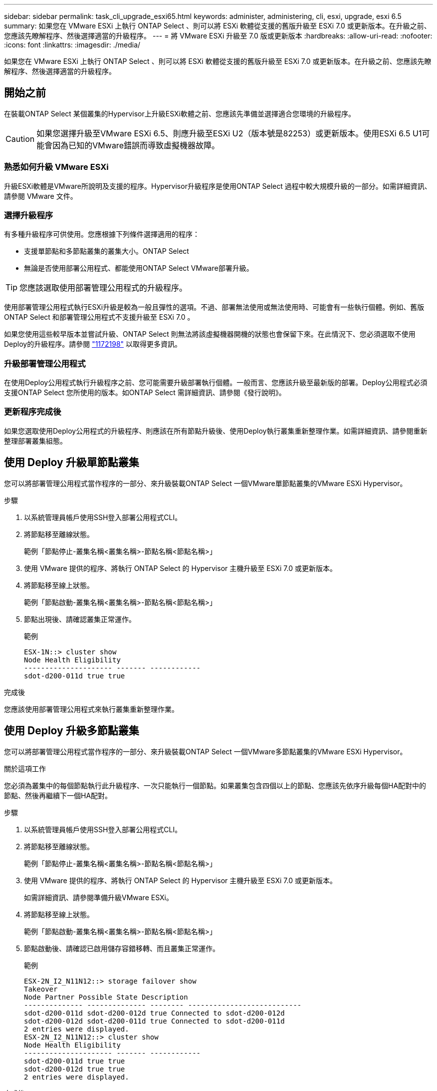 ---
sidebar: sidebar 
permalink: task_cli_upgrade_esxi65.html 
keywords: administer, administering, cli, esxi, upgrade, esxi 6.5 
summary: 如果您在 VMware ESXi 上執行 ONTAP Select 、則可以將 ESXi 軟體從支援的舊版升級至 ESXi 7.0 或更新版本。在升級之前、您應該先瞭解程序、然後選擇適當的升級程序。 
---
= 將 VMware ESXi 升級至 7.0 版或更新版本
:hardbreaks:
:allow-uri-read: 
:nofooter: 
:icons: font
:linkattrs: 
:imagesdir: ./media/


[role="lead"]
如果您在 VMware ESXi 上執行 ONTAP Select 、則可以將 ESXi 軟體從支援的舊版升級至 ESXi 7.0 或更新版本。在升級之前、您應該先瞭解程序、然後選擇適當的升級程序。



== 開始之前

在裝載ONTAP Select 某個叢集的Hypervisor上升級ESXi軟體之前、您應該先準備並選擇適合您環境的升級程序。


CAUTION: 如果您選擇升級至VMware ESXi 6.5、則應升級至ESXi U2（版本號是82253）或更新版本。使用ESXi 6.5 U1可能會因為已知的VMware錯誤而導致虛擬機器故障。



=== 熟悉如何升級 VMware ESXi

升級ESXi軟體是VMware所說明及支援的程序。Hypervisor升級程序是使用ONTAP Select 過程中較大規模升級的一部分。如需詳細資訊、請參閱 VMware 文件。



=== 選擇升級程序

有多種升級程序可供使用。您應根據下列條件選擇適用的程序：

* 支援單節點和多節點叢集的叢集大小。ONTAP Select
* 無論是否使用部署公用程式、都能使用ONTAP Select VMware部署升級。



TIP: 您應該選取使用部署管理公用程式的升級程序。

使用部署管理公用程式執行ESXi升級是較為一般且彈性的選項。不過、部署無法使用或無法使用時、可能會有一些執行個體。例如、舊版 ONTAP Select 和部署管理公用程式不支援升級至 ESXi 7.0 。

如果您使用這些較早版本並嘗試升級、ONTAP Select 則無法將該虛擬機器開機的狀態也會保留下來。在此情況下、您必須選取不使用Deploy的升級程序。請參閱 link:https://mysupport.netapp.com/site/bugs-online/product/ONTAPSELECT/BURT/1172198["1172198"^] 以取得更多資訊。



=== 升級部署管理公用程式

在使用Deploy公用程式執行升級程序之前、您可能需要升級部署執行個體。一般而言、您應該升級至最新版的部署。Deploy公用程式必須支援ONTAP Select 您所使用的版本。如ONTAP Select 需詳細資訊、請參閱《發行說明》。



=== 更新程序完成後

如果您選取使用Deploy公用程式的升級程序、則應該在所有節點升級後、使用Deploy執行叢集重新整理作業。如需詳細資訊、請參閱重新整理部署叢集組態。



== 使用 Deploy 升級單節點叢集

您可以將部署管理公用程式當作程序的一部分、來升級裝載ONTAP Select 一個VMware單節點叢集的VMware ESXi Hypervisor。

.步驟
. 以系統管理員帳戶使用SSH登入部署公用程式CLI。
. 將節點移至離線狀態。
+
範例「節點停止-叢集名稱<叢集名稱>-節點名稱<節點名稱>」

. 使用 VMware 提供的程序、將執行 ONTAP Select 的 Hypervisor 主機升級至 ESXi 7.0 或更新版本。
. 將節點移至線上狀態。
+
範例「節點啟動-叢集名稱<叢集名稱>-節點名稱<節點名稱>」

. 節點出現後、請確認叢集正常運作。
+
範例

+
....
ESX-1N::> cluster show
Node Health Eligibility
--------------------- ------- ------------
sdot-d200-011d true true
....


.完成後
您應該使用部署管理公用程式來執行叢集重新整理作業。



== 使用 Deploy 升級多節點叢集

您可以將部署管理公用程式當作程序的一部分、來升級裝載ONTAP Select 一個VMware多節點叢集的VMware ESXi Hypervisor。

.關於這項工作
您必須為叢集中的每個節點執行此升級程序、一次只能執行一個節點。如果叢集包含四個以上的節點、您應該先依序升級每個HA配對中的節點、然後再繼續下一個HA配對。

.步驟
. 以系統管理員帳戶使用SSH登入部署公用程式CLI。
. 將節點移至離線狀態。
+
範例「節點停止-叢集名稱<叢集名稱>-節點名稱<節點名稱>」

. 使用 VMware 提供的程序、將執行 ONTAP Select 的 Hypervisor 主機升級至 ESXi 7.0 或更新版本。
+
如需詳細資訊、請參閱準備升級VMware ESXi。

. 將節點移至線上狀態。
+
範例「節點啟動-叢集名稱<叢集名稱>-節點名稱<節點名稱>」

. 節點啟動後、請確認已啟用儲存容錯移轉、而且叢集正常運作。
+
範例

+
....
ESX-2N_I2_N11N12::> storage failover show
Takeover
Node Partner Possible State Description
-------------- -------------- -------- ---------------------------
sdot-d200-011d sdot-d200-012d true Connected to sdot-d200-012d
sdot-d200-012d sdot-d200-011d true Connected to sdot-d200-011d
2 entries were displayed.
ESX-2N_I2_N11N12::> cluster show
Node Health Eligibility
--------------------- ------- ------------
sdot-d200-011d true true
sdot-d200-012d true true
2 entries were displayed.
....


.完成後
您必須為ONTAP Select 使用於叢集中的每個主機執行升級程序。升級所有ESXi主機之後、您應該使用部署管理公用程式來執行叢集重新整理作業。



== 無需部署即可升級單節點叢集

您無需ONTAP Select 使用部署管理公用程式、即可升級VMware ESXi Hypervisor、將其裝載於一個單節點叢集。

.步驟
. 登入ONTAP 到畫面上的指令行介面、然後停止節點。
. 使用VMware vSphere、確認ONTAP Select 已關閉VMware vCenter虛擬機器。
. 使用 VMware 提供的程序、將執行 ONTAP Select 的 Hypervisor 主機升級至 ESXi 7.0 或更新版本。
+
如需詳細資訊、請參閱準備升級VMware ESXi。

. 使用VMware vSphere存取vCenter並執行下列動作：
+
.. 將磁碟機新增至ONTAP Select 物件虛擬機器。
.. 開啟ONTAP Select 支援的物件虛擬機器。
.. 以系統管理員帳戶使用SSH登入ONTAP SNetApp CLI。


. 節點出現後、請確認叢集正常運作。
+
範例



....
ESX-1N::> cluster show
Node Health Eligibility
--------------------- ------- ------------
sdot-d200-011d true true
....
.完成後
您應該使用部署管理公用程式來執行叢集重新整理作業。



== 無需部署即可升級多節點叢集

無需ONTAP Select 使用部署管理公用程式、您就能升級裝載一個包含VMware ESXi多節點叢集的VMware ESXi Hypervisor。

.關於這項工作
您必須為叢集中的每個節點執行此升級程序、一次只能執行一個節點。如果叢集包含四個以上的節點、您應該先依序升級每個HA配對中的節點、然後再繼續下一個HA配對。

.步驟
. 登入ONTAP 到畫面上的指令行介面、然後停止節點。
. 使用VMware vSphere、確認ONTAP Select 已關閉VMware vCenter虛擬機器。
. 使用 VMware 提供的程序、將執行 ONTAP Select 的 Hypervisor 主機升級至 ESXi 7.0 或更新版本。
. 使用VMware vSphere存取vCenter並執行下列動作：
+
.. 將磁碟機新增至ONTAP Select 物件虛擬機器。
.. 開啟ONTAP Select 支援的物件虛擬機器。
.. 以系統管理員帳戶使用SSH登入ONTAP SNetApp CLI。


. 節點啟動後、請確認已啟用儲存容錯移轉、而且叢集正常運作。
+
範例

+
....
ESX-2N_I2_N11N12::> storage failover show
Takeover
Node Partner Possible State Description
-------------- -------------- -------- ---------------------------
sdot-d200-011d sdot-d200-012d true Connected to sdot-d200-012d
sdot-d200-012d sdot-d200-011d true Connected to sdot-d200-011d
2 entries were displayed.
ESX-2N_I2_N11N12::> cluster show
Node Health Eligibility
--------------------- ------- ------------
sdot-d200-011d true true
sdot-d200-012d true true
2 entries were displayed.
....


.完成後
您必須為ONTAP Select 使用於叢集中的每個主機執行升級程序。

